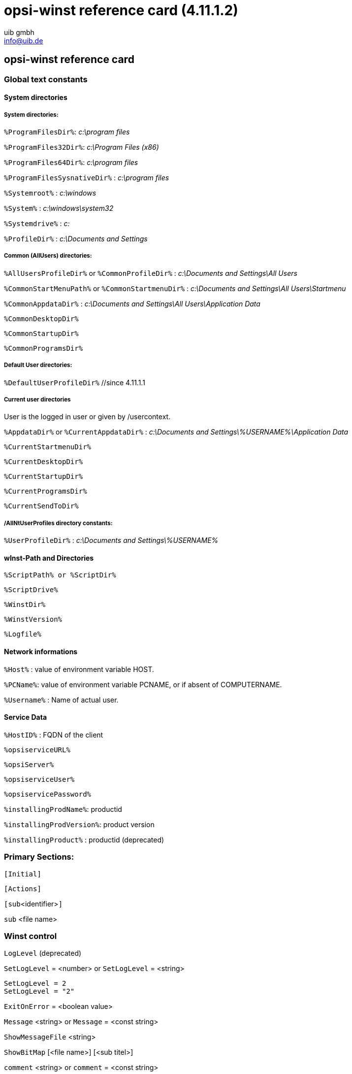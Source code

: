 //// 
; Copyright (c) uib gmbh (www.uib.de)
; This documentation is owned by uib
; Until we found a better license:
; All rights reserved.
; credits: http://www.opsi.org/credits/
////

:Author:    uib gmbh
:Email:     info@uib.de
:Date:      14.07.2011
:Revision:  4.11.1.2


opsi-winst reference card (4.11.1.2)
====================================

[[opsi-winst-rc]]
== opsi-winst reference card

[[opsi-winst-rc-const]]
=== Global text constants

[[opsi-winst-rc-const-system1]]
==== System directories

[[opsi-winst-rc-const-system2]]
===== System directories:

`%ProgramFilesDir%`:	'c:\program files'

`%ProgramFiles32Dir%`:	'c:\Program Files (x86)'

`%ProgramFiles64Dir%`:	'c:\program files'

`%ProgramFilesSysnativeDir%` :	'c:\program files'

`%Systemroot%` :  	'c:\windows'

`%System%` :  	 	'c:\windows\system32'

`%Systemdrive%` :       	'c:'

`%ProfileDir%` :	        'c:\Documents and Settings'

[[opsi-winst-rc-const-common]]
===== Common (AllUsers) directories:

`%AllUsersProfileDir%` or `%CommonProfileDir%` : 'c:\Documents and Settings\All Users'

`%CommonStartMenuPath%` or `%CommonStartmenuDir%` : 'c:\Documents and Settings\All Users\Startmenu'

`%CommonAppdataDir%` : 'c:\Documents and Settings\All Users\Application Data'

`%CommonDesktopDir%`

`%CommonStartupDir%`

`%CommonProgramsDir%`

[[opsi-winst-rc-const-default]]
===== Default User directories:

`%DefaultUserProfileDir%`  //since 4.11.1.1

[[opsi-winst-rc-const-current]]
===== Current user directories 
User is the logged in user or given by /usercontext.

`%AppdataDir%` or `%CurrentAppdataDir%` : 'c:\Documents and Settings\%USERNAME%\Application Data'

`%CurrentStartmenuDir%` 

`%CurrentDesktopDir%`

`%CurrentStartupDir%`

`%CurrentProgramsDir%`

`%CurrentSendToDir%`

[[opsi-winst-rc-const-allntuser]]
===== /AllNtUserProfiles directory constants:

`%UserProfileDir%` : 'c:\Documents and Settings\%USERNAME%'

[[opsi-winst-rc-const-winstpath]]
==== wInst-Path and Directories

`%ScriptPath% or %ScriptDir%`

`%ScriptDrive%`

`%WinstDir%`

`%WinstVersion%`

`%Logfile%`

[[opsi-winst-rc-const-network]]
==== Network informations

`%Host%` :	value of environment variable HOST.

`%PCName%`:	value of environment variable PCNAME, or if absent of COMPUTERNAME.

`%Username%` :	Name of actual user.

[[opsi-winst-rc-const-service]]
==== Service Data

`%HostID%` :	FQDN of the client

`%opsiserviceURL%`

`%opsiServer%`

`%opsiserviceUser%`

`%opsiservicePassword%`

`%installingProdName%`: 	productid

`%installingProdVersion%`:	product version

`%installingProduct%` :	productid (deprecated)

[[opsi-winst-rc-primary-sections]]
=== Primary Sections:

`[Initial]`

`[Actions]`

`[sub`<identifier>`]`

`sub` <file name>

[[opsi-winst-rc-winst-control]]
=== Winst control

`LogLevel`  (deprecated)

`SetLogLevel` = <number> or `SetLogLevel` = <string>
[source,winst]
----
SetLogLevel = 2
SetLogLevel = "2"
----

`ExitOnError` = <boolean value>

`Message` <string> or `Message` = <const string>

`ShowMessageFile` <string>

`ShowBitMap`  [<file name>] [<sub titel>]

`comment` <string> or `comment` = <const string>

`LogError` <string> or `LogError` = <const string>

`LogWarning` <string> or `LogWarning` = <const string>

`Pause` <string> or `Pause` = <const string>

`Stop` <string> or `stop` = <const string>

[[opsi-winst-rc-var]]
=== Variables

[[opsi-winst-rc-var-strings]]
==== Strings

`DefVar` <variable name>

`Set` <variable name> `=` <value>

[[opsi-winst-rc-var-stringlists]]
==== Stringlists

`DefstringList`  <variable name>

[[opsi-winst-rc-func]]
=== Functions

[[opsi-winst-rc-func-string]]
==== String functions

`GetOS`

`GetNtVersion`

`GetMsVersionInfo`

`GetSystemType`

`GetUserSID(`<Windows Username>`)`

`GetLoggedInUser`   //since 4.11.1.2

`GetUsercontext`   //since 4.11.1.2

`EnvVar (`<environment variable>`)`

`ParamStr`

`GetRegistrystringvalue (`"[key] var"`)`

`GetRegistryStringValue32 (`"[key] var"`)`

`GetRegistryStringValue64 (`"[key] var"`)`

`GetRegistryStringValueSysNative (`"[key] var"`)`

`GetvalueFromInifile (` file, section, key, default value `)`
[source,winst]
----
GetValueFromInifile("myfile","mysec","mykey","")
----

`IniVar (`<key>`)` :	(deprecated; use GetProductProperty)

`GetProductProperty (`<PropertyName>, <DefaultValue> `)`

`GetHostsName (`<hostaddress> `)`

`GetHostsAddr (`<hostname> `)`

`ExtractFilePath (`<path>`)`

`SubstringBefore (`<string1>, <string2>`)`

`DecStrToHexStr (` <decstring>, <hexlength>`)`

`HexStrToDecStr (`<hexstring>`)`

`convert2Jsonstr(`<string>`)`

`RandomStr`

`trim(`<string>`)`

`lower(`<string>`)`

`getValue(`<key string>, <hash string list> `)`

`getLastExitCode`

`CompareDotSeparatedStrings(`<string1>, <string2>`)`

`CompareDotSeparatedNumbers(`<string1>, <string2>`)`

`DemandLicenseKey(` poolId [, productId [,windowsSoftwareId]] `)`
[source,winst]
----
set $mykey$ = DemandLicenseKey ("", "office2007")
----

`FreeLicense (`poolId [, productId [,windowsSoftwareId]]`)`
[source,winst]
----
set $result$ = FreeLicenseKey ("", "office2007")
----

[[opsi-winst-rc-func-stringlist]]
==== String list functions

`createStringList (`<string0>, <string1> ,... `)`
[source,winst]
----
set $list1$ = createStringList ('a','b')
----

`splitString (`<string1>, <string2>`)`
[source,winst]
----
set $list1$ = splitString ("\\server\share\dir","\")
----

`splitStringOnWhiteSpace (`<string>`)`

`loadTextFile (`<file name>`)`

`loadUnicodeTextFile (`<file name>`)`

`composeString (`<string list>, <Link>`)`

`takeString (`<index>, <list>`)`

`takeFirstStringContaining(`<list>,<search string>`)`

`retrieveSection (`<section name>`)`

`getOutStreamFromSection (`<dos section name>`)`
[source,winst]
----
getOutStreamFromSection ('DosBatch_try')
----

`getReturnListFromSection (`<xml section name>`)`

`getSubList (`<start index>, <end index>, <list>`)`

`getListContaining(`<list>,<search string>`)`

`addtolist(`<list>,<string>`)`

`addListToList(`<dest list>,<src list>`)`

`reverse (`<list>`)`

`count (`<list>`)`

`getSectionNames(`<ini-file>`)`

`GetProcessList`   //since 4.11.1.2; gives list of exename;pid;dom/user

`for %`<identifier>`% in` <list> `do` <one statement | sub section>
[source,winst]
----
for %s% in $list1$ do sub_test_string
----

`GetLocaleInfoMap`

`GetMSVersionMap`

`getFileInfoMap(` <file name> `)`

[[opsi-winst-rc-func-bool]]
==== Boolean operators and functions

<string1> `=` <string2>

<bool1> `AND` <bool2>

<bool1> `OR` <bool2>

`NOT`(<bool3>)

`FileExists (`<file name>`)`

`FileExists32 (`<file name>`)`

`FileExists64 (`<file name>`)`

`FileExistsSysNative (`<file name>`)`

`LineExistsIn (`<string>, <file name>`)`

`LineBeginning_ExistsIn (`<string>, <file name>`)`

`XMLAddNamespace(`<XMLfilename>, <XMLelementname>, <XMLnamespace>`)`

`XMLRemoveNamespace(`<XMLfilename>, <XMLelementname>, <XMLnamespace>`)`

`HasMinimumSpace (`<drive letter>, <capacity>`)`

Example:
[source,winst]
----
if not (HasMinimumSpace ("%SYSTEMDRIVE%", "500 MB"))
   LogError "Neede Space of 500 MB not available on %SYSTEMDRIVE%"
   isFatalError
endif
----

`opsiLicenseManagementEnabled`

`runningAsAdmin`    //since 4.11.1.1

[[opsi-winst-rc-func-misc]]
==== Misc functions

`Killtask` <process name>

`requiredWinstVersion` <relation operator> <version>
[source,winst]
----
requiredWinstVersion >= "4.10"
----

[[opsi-winst-rc-flow-control]]
==== Flow control

'if - else - endif'

Syntax:

`if` <condition> +
  ;statement(s) +
[`else` +
  ;statement(s)] +
`endif`

Example:
[source,winst]
----
Set $NTVer$ = GetMsVersionInfo
if ( $NTVer$ >= "6" )
     sub_install_win7
else
  if ( $NTVer$ = "5.1" )
    sub_install_winXP
  else
    stop "not a supported OS-Version"
  endif
endif
----

`isFatalError`

`ExitWindows /ShutdownWanted`

`ExitWindows /RebootWanted` (deprecated, acts like /Reboot)

`ExitWindows /Reboot`

`ExitWindows /ImmediateReboot`

`ExitWindows /ImmediateLogout`

`sleepSeconds` <Integer>

[[opsi-winst-rc-secondary-sections]]
=== Secondary Sections:

[[opsi-winst-rc-winbatch]]
==== Winbatch

Function: execute programs via Windows API

`[WinBatch`<identifier>`]` 

Modifier:

`/LetThemGo`

`/WaitForProcessEnding` "<program.exe>"

`/TimeOutSeconds` <seconds>

`/WaitForWindowAppearing` <window title> ('does not work with 64 Bit programs')

`/WaitForWindowVanish` <window title> ('does not work with 64 Bit programs')

[[opsi-winst-rc-dosbatch]]
==== DosBatch and DosInAnIcon

Function: Execute section via cmd.exe

`[DosBatch`<identifier>`]` <optional parameters>

`[DosInAnIcon`<identifier>`]` <optional parameters>

Modifier:  //since 4.11.1.1

`/32Bit` 

`/64Bit` 

`/SysNative`

The modifiers has to be seperated by 'winst' from the parameters.
[source,winst]
----
DosInAnIcon_do_64bit_stuff winst /64Bit
----

Commands:
see manual

[[opsi-winst-rc-execwith]]
==== ExecWith

Function: Execute section via any interpreter

`[ExecWith`<identifier>`]` <path to interpreter>

Commands:
see manual

[[opsi-winst-rc-files]]
==== Files

Function: File Operations

`[Files`<identifier>`]` 

Modifier:

`/AllNTUserProfiles`

`/AllNTUserSendTo`

`/32Bit` 

`/64Bit` 

`/SysNative`

Commands:

`checkTargetPath =` <destination directory>

`copy` [Options] <source file(s)> <destination directory>

some options: 

`-s` rekursiv

`-V` version control against targetdir

`-v`  version control against targetdir, %systemroot% and %system% (do not use it)

`-c` continue without reboot even if it is needed

`-d` date check

`-u` update

`-x` extract

`-w` weak (do not overwrite protected files)

`-n` no overwrite

`-r` copy read only attribute


`delete` [Options] <path[/mask]]

some options: `-s` rekursiv `-f` force 

Example (*do not forget the trailing Backslash*): +
`delete -sf c:\delete_this_dir\`


[[opsi-winst-rc-registry]]
==== Registry

Function: edit Registry

Standard method call: +
`[Registry`<identifier>`]` +
works with the specified section.

Alternative method call: +
`Registry  loadUnicodeTextFile(`<.reg file>`) /regedit` +
import the specified <.reg file>.

Alternative method call (deprecated): +
`Registry  loadUnicodeTextFile(`<.addreg file>`) /addreg` +
import the specified <.addreg file>.

Modifier:

`/AllNTUserDats`

`/32Bit` 

`/64Bit` 

`/SysNative`

Commands:

`OpenKey` <Key>
[source,winst]
----
openkey [HKLM\Software\opsi.org]
----

`Set` <varname> `=` <registry type>:<value>

`Add` <varname> `=` <registry type>:<value>

Examples for registry types:
[source,winst]
----
set "var1" = "my string"
set "var2" = REG_SZ:"my string"
set "var3" = REG_EXPAND_SZ:"%ProgramFiles%"
set "var4" = REG_DWORD:123	(Decimal)
set "var5" = REG_BINARY:00 01 02 0F 10
set "var6" = REG_MULTI_SZ:"A|BC|de"
----

`Supp` <varname> <list char> <supplement>
[source,winst]
----
supp "Path" ; "C:\utils; %JAVABIN%"
----

`GetMultiSZFromFile` <file name>

`DeleteVar` <varname>

`DeleteKey` <registry key>  (does not work with /AllNTUserDats)

[[opsi-winst-rc-patches]]
==== Patches

Function: edit Ini-files

`[Patches`<identifier>`]` <file name>

Commands:

`add [`<section name>`]` <variable1> `=` <value1>

`set [`<section name>`]`<variable1> `=` <value1>

`addnew [`<section name>`]`<variable1> `=` <value1>

`change [`<section name>`]`<variable1> `=` <value1>

`del [`<section name>`]` <variable1> `=` <value1>

`del [`<section name>`]` <variable1>

`delsec [`<section name>`]`

`replace` <variable1>`=`<value1> <variable2>`=`<value2>

[[opsi-winst-rc-patchtextfile]]
==== PatchTextFile

Function: edit text files

`[PatchTextFile`<identifier>`]` <file name>

Commands:

`Set_Mozilla_Pref (`"<preference type>", "<preference key>", "<preference value>"`)` +
preference types are usally: +
`pref`, `user_pref`, `lock_pref`

`AddStringListElement_To_Mozilla_Pref (`"<preference type>", "<preference key>", "<add value>"`)`

`Set_Netscape_User_Pref (`"<key>", "<value>"`)`  ('deprecated')

`AddstringListElement_To_Netscape_User_Pref`  ('deprecated')

`FindLine` <search string>

`FindLine_StartingWith` <search string>

`FindLine_Containing` <search string>

`GoToTop`

`AdvanceLine` [<number of lines>]

`GoToBottom`

`DeleteTheLine`

`AddLine_` <line> 	or `Add_Line_` <line>

`InsertLine` <line>    	or `Insert_Line_` <line>

`AppendLine` <line> 	or `Append_Line` <line>

`Append_File` <file name>

`Subtract_File` <file name>

`SaveToFile` <file name>

`Sorted`

[[opsi-winst-rc-LinkFolder]]
==== LinkFolder

Function: Startmenue + Desktop Icons

`[LinkFolder`<identifier>`]`

Commands:

`set_basefolder` <system folder>

`set_subfolder` <folder path>

----
set_link
  name:        <link name>
  target:      <path and name of the program>
  parameters:  [command line arguments]
  working_dir: [working directory]
  icon_file:   [path and name of icon file, default=target]
  icon_index:  [number of icon in icon file, default=0]
end_link
----

`delete_element`   <link name>
`delete_subfolder` <folder path>

The predefined virtual system folders which can be used are: +
`desktop, sendto, startmenu, startup, programs, desktopdirectory`, +
`common_startmenu, common_programs, common_startup, common_desktopdirectory`

Example
[source,winst]
----
set_basefolder common_desktopdirectory
set_subfolder ""
set_link
  name: opsi-winst
  target: "%ProgramFiles32Dir%\opsi.org\opsi-client-agent\opsi-winst\winst32.exe"
end_link
----

[[opsi-winst-rc-OpsiServiceCall]]
==== OpsiServiceCall

Function: opsi-Service access

`[OpsiServiceCall`<identifier>`]`

Commands:
see manual

[[opsi-winst-rc-IdapiConfig]]
==== IdapiConfig

Function: BDE configuration
deprecated and not supported anymore

[[opsi-winst-rc-PatchHosts]]
==== PatchHosts

Function: hosts-files bearbeiten

`[PatchHosts`<identifier>`]`

Commands:

`setaddr`  <hostname> <IPaddress>

`setname` <IPaddress> <hostname>

`setalias` <hostname> <alias>

`setalias` <IPadresse> <alias>

`delalias` <hostname> <alias>

`delalias` <IPaddress> <alias>

`delhost` <hostname>

`delhost` <ipadresse>

`setComment` <ident> <comment>

[[opsi-winst-rc-XMLPatch]]
==== XMLPatch

Function: edit XML files

`[XMLPatch`<identifier>`]`

Commands:
see manual

[[opsi-winst-rc-ExecPython]]
==== ExecPython

Function: Execute section via python interpreter

`[ExecPython`<identifier>`]`

Commands:
see manual

[[opsi-winst-rc-LdapSearch]]
==== LdapSearch

Function: read from LDAP

`[LdapSearch`<identifier>`]`

Commands:
see manual


